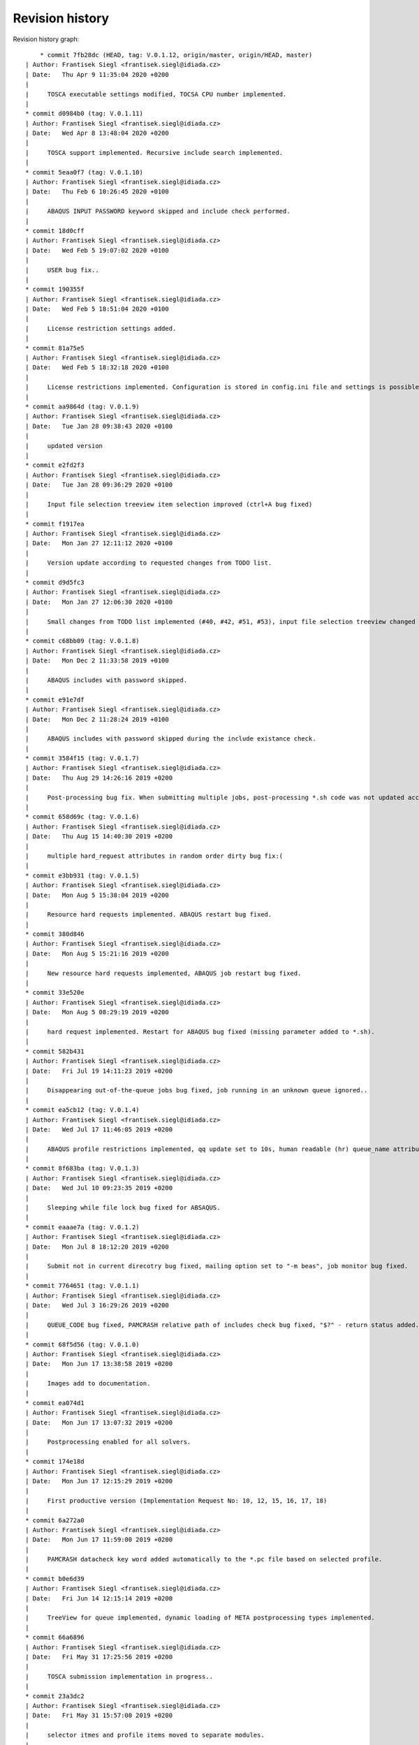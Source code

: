 
Revision history
================

Revision history graph::
    
       * commit 7fb28dc (HEAD, tag: V.0.1.12, origin/master, origin/HEAD, master)
   | Author: Frantisek Siegl <frantisek.siegl@idiada.cz>
   | Date:   Thu Apr 9 11:35:04 2020 +0200
   | 
   |     TOSCA executable settings modified, TOCSA CPU number implemented.
   |  
   * commit d0984b0 (tag: V.0.1.11)
   | Author: Frantisek Siegl <frantisek.siegl@idiada.cz>
   | Date:   Wed Apr 8 13:48:04 2020 +0200
   | 
   |     TOSCA support implemented. Recursive include search implemented.
   |  
   * commit 5eaa0f7 (tag: V.0.1.10)
   | Author: Frantisek Siegl <frantisek.siegl@idiada.cz>
   | Date:   Thu Feb 6 10:26:45 2020 +0100
   | 
   |     ABAQUS INPUT PASSWORD keyword skipped and include check performed.
   |  
   * commit 18d0cff
   | Author: Frantisek Siegl <frantisek.siegl@idiada.cz>
   | Date:   Wed Feb 5 19:07:02 2020 +0100
   | 
   |     USER bug fix..
   |  
   * commit 190355f
   | Author: Frantisek Siegl <frantisek.siegl@idiada.cz>
   | Date:   Wed Feb 5 18:51:04 2020 +0100
   | 
   |     License restriction settings added.
   |  
   * commit 81a75e5
   | Author: Frantisek Siegl <frantisek.siegl@idiada.cz>
   | Date:   Wed Feb 5 18:32:18 2020 +0100
   | 
   |     License restrictions implemented. Configuration is stored in config.ini file and settings is possible via "Settings" menu available for defined users.
   |  
   * commit aa9864d (tag: V.0.1.9)
   | Author: Frantisek Siegl <frantisek.siegl@idiada.cz>
   | Date:   Tue Jan 28 09:38:43 2020 +0100
   | 
   |     updated version
   |  
   * commit e2fd2f3
   | Author: Frantisek Siegl <frantisek.siegl@idiada.cz>
   | Date:   Tue Jan 28 09:36:29 2020 +0100
   | 
   |     Input file selection treeview item selection improved (ctrl+A bug fixed)
   |  
   * commit f1917ea
   | Author: Frantisek Siegl <frantisek.siegl@idiada.cz>
   | Date:   Mon Jan 27 12:11:12 2020 +0100
   | 
   |     Version update according to requested changes from TODO list.
   |  
   * commit d9d5fc3
   | Author: Frantisek Siegl <frantisek.siegl@idiada.cz>
   | Date:   Mon Jan 27 12:06:30 2020 +0100
   | 
   |     Small changes from TODO list implemented (#40, #42, #51, #53), input file selection treeview changed to display file system tree instead of a list of files.
   |  
   * commit c68bb09 (tag: V.0.1.8)
   | Author: Frantisek Siegl <frantisek.siegl@idiada.cz>
   | Date:   Mon Dec 2 11:33:58 2019 +0100
   | 
   |     ABAQUS includes with password skipped.
   |  
   * commit e91e7df
   | Author: Frantisek Siegl <frantisek.siegl@idiada.cz>
   | Date:   Mon Dec 2 11:28:24 2019 +0100
   | 
   |     ABAQUS includes with password skipped during the include existance check.
   |  
   * commit 3584f15 (tag: V.0.1.7)
   | Author: Frantisek Siegl <frantisek.siegl@idiada.cz>
   | Date:   Thu Aug 29 14:26:16 2019 +0200
   | 
   |     Post-processing bug fix. When submitting multiple jobs, post-processing *.sh code was not updated according to the particular job name.
   |  
   * commit 658d69c (tag: V.0.1.6)
   | Author: Frantisek Siegl <frantisek.siegl@idiada.cz>
   | Date:   Thu Aug 15 14:40:30 2019 +0200
   | 
   |     multiple hard_reguest attributes in random order dirty bug fix:(
   |  
   * commit e3bb931 (tag: V.0.1.5)
   | Author: Frantisek Siegl <frantisek.siegl@idiada.cz>
   | Date:   Mon Aug 5 15:38:04 2019 +0200
   | 
   |     Resource hard requests implemented. ABAQUS restart bug fixed.
   |  
   * commit 380d846
   | Author: Frantisek Siegl <frantisek.siegl@idiada.cz>
   | Date:   Mon Aug 5 15:21:16 2019 +0200
   | 
   |     New resource hard requests implemented, ABAQUS job restart bug fixed.
   |  
   * commit 33e520e
   | Author: Frantisek Siegl <frantisek.siegl@idiada.cz>
   | Date:   Mon Aug 5 08:29:19 2019 +0200
   | 
   |     hard request implemented. Restart for ABAQUS bug fixed (missing parameter added to *.sh).
   |  
   * commit 582b431
   | Author: Frantisek Siegl <frantisek.siegl@idiada.cz>
   | Date:   Fri Jul 19 14:11:23 2019 +0200
   | 
   |     Disappearing out-of-the-queue jobs bug fixed, job running in an unknown queue ignored..
   |  
   * commit ea5cb12 (tag: V.0.1.4)
   | Author: Frantisek Siegl <frantisek.siegl@idiada.cz>
   | Date:   Wed Jul 17 11:46:05 2019 +0200
   | 
   |     ABAQUS profile restrictions implemented, qq update set to 10s, human readable (hr) queue_name attribute added, dft postprocessing types changed.
   |  
   * commit 8f683ba (tag: V.0.1.3)
   | Author: Frantisek Siegl <frantisek.siegl@idiada.cz>
   | Date:   Wed Jul 10 09:23:35 2019 +0200
   | 
   |     Sleeping while file lock bug fixed for ABSAQUS.
   |  
   * commit eaaae7a (tag: V.0.1.2)
   | Author: Frantisek Siegl <frantisek.siegl@idiada.cz>
   | Date:   Mon Jul 8 18:12:20 2019 +0200
   | 
   |     Submit not in current direcotry bug fixed, mailing option set to "-m beas", job monitor bug fixed.
   |  
   * commit 7764651 (tag: V.0.1.1)
   | Author: Frantisek Siegl <frantisek.siegl@idiada.cz>
   | Date:   Wed Jul 3 16:29:26 2019 +0200
   | 
   |     QUEUE_CODE bug fixed, PAMCRASH relative path of includes check bug fixed, "$?" - return status added.
   |  
   * commit 68f5d56 (tag: V.0.1.0)
   | Author: Frantisek Siegl <frantisek.siegl@idiada.cz>
   | Date:   Mon Jun 17 13:38:58 2019 +0200
   | 
   |     Images add to documentation.
   |  
   * commit ea074d1
   | Author: Frantisek Siegl <frantisek.siegl@idiada.cz>
   | Date:   Mon Jun 17 13:07:32 2019 +0200
   | 
   |     Postprocessing enabled for all solvers.
   |  
   * commit 174e18d
   | Author: Frantisek Siegl <frantisek.siegl@idiada.cz>
   | Date:   Mon Jun 17 12:15:29 2019 +0200
   | 
   |     First productive version (Implementation Request No: 10, 12, 15, 16, 17, 18)
   |  
   * commit 6a272a0
   | Author: Frantisek Siegl <frantisek.siegl@idiada.cz>
   | Date:   Mon Jun 17 11:59:00 2019 +0200
   | 
   |     PAMCRASH datacheck key word added automatically to the *.pc file based on selected profile.
   |  
   * commit b0e6d39
   | Author: Frantisek Siegl <frantisek.siegl@idiada.cz>
   | Date:   Fri Jun 14 12:15:14 2019 +0200
   | 
   |     TreeView for queue implemented, dynamic loading of META postprocessing types implemented.
   |  
   * commit 66a6896
   | Author: Frantisek Siegl <frantisek.siegl@idiada.cz>
   | Date:   Fri May 31 17:25:56 2019 +0200
   | 
   |     TOSCA submission implementation in progress..
   |  
   * commit 23a3dc2
   | Author: Frantisek Siegl <frantisek.siegl@idiada.cz>
   | Date:   Fri May 31 15:57:00 2019 +0200
   | 
   |     selector itmes and profile items moved to separate modules.
   |  
   * commit 4f7c916
   | Author: Frantisek Siegl <frantisek.siegl@idiada.cz>
   | Date:   Thu May 30 15:57:20 2019 +0200
   | 
   |     NASTRAN submission implemented.
   |  
   * commit 0568fe3
   | Author: Frantisek Siegl <frantisek.siegl@idiada.cz>
   | Date:   Wed May 29 16:49:48 2019 +0200
   | 
   |     New UNKNOWN solver type added; Resource priority profiles 1,2,3 added for ABAQUS; postprocessing type selection implemented; q: jobs sorting according to solver implemented.
   |  
   * commit feaf0c5 (tag: V.0.0.9)
   | Author: Frantisek Siegl <frantisek.siegl@idiada.cz>
   | Date:   Tue May 28 13:13:39 2019 +0200
   | 
   |     PAMCRASH V2016.06 option added to qq, solver selection option added to qp.
   |  
   * commit e6044dd
   | Author: Frantisek Siegl <frantisek.siegl@idiada.cz>
   | Date:   Tue May 28 12:44:14 2019 +0200
   | 
   |     PAMCRASH V2016.06 option added, qp extended of solver selection option.
   |  
   * commit 761adc9
   | Author: Frantisek Siegl <frantisek.siegl@idiada.cz>
   | Date:   Wed Apr 24 15:35:13 2019 +0200
   | 
   |     so-4 added. Check for further warining added.
   |  
   * commit 9ab491e (tag: V.0.0.8)
   | Author: Frantisek Siegl <frantisek.siegl@idiada.cz>
   | Date:   Wed Apr 24 09:53:36 2019 +0200
   | 
   |     PamCrash submitting command bug fixed.
   |  
   * commit 001e878
   | Author: Frantisek Siegl <frantisek.siegl@idiada.cz>
   | Date:   Wed Apr 24 09:49:14 2019 +0200
   | 
   |     pamcrash submit command *.pc suffix bug fixed.
   |  
   * commit e102736
   | Author: Frantisek Siegl <frantisek.siegl@idiada.cz>
   | Date:   Thu Mar 21 16:25:20 2019 +0100
   | 
   |     File content tracking changed to tail.
   |  
   * commit 27d6f23 (tag: V.0.0.7)
   | Author: Frantisek Siegl <frantisek.siegl@idiada.cz>
   | Date:   Thu Mar 21 14:27:30 2019 +0100
   | 
   |     Documentation added. Job progress monitoring added.
   |  
   * commit 712394e (tag: V.0.0.6)
   | Author: Frantisek Siegl <frantisek.siegl@idiada.cz>
   | Date:   Wed Mar 20 13:56:25 2019 +0100
   | 
   |     Test version with parametric input interface.
   |  
   * commit 55ad075
   | Author: Frantisek Siegl <frantisek.siegl@idiada.cz>
   | Date:   Wed Mar 20 13:52:48 2019 +0100
   | 
   |     Parametric interface for qaba and qpam implemented.
   |  
   * commit 0b99707 (tag: V.0.0.5)
   | Author: Frantisek Siegl <frantisek.siegl@idiada.cz>
   | Date:   Tue Mar 19 17:24:22 2019 +0100
   | 
   |     Logging implemented. Different levels are printed out based on application interface type.
   |  
   * commit 3593f55
   | Author: Frantisek Siegl <frantisek.siegl@idiada.cz>
   | Date:   Tue Mar 19 17:10:05 2019 +0100
   | 
   |     logging implemented.
   |  
   * commit 8a4997d
   | Author: Frantisek Siegl <frantisek.siegl@idiada.cz>
   | Date:   Tue Mar 19 16:22:37 2019 +0100
   | 
   |     Running jobs order fixed, out of the queue running jobs displaying bug fixed.
   |  
   * commit a46e6da
   | Author: Frantisek Siegl <frantisek.siegl@idiada.cz>
   | Date:   Tue Mar 19 15:01:05 2019 +0100
   | 
   |     Updating qq queue bug fixed.
   |  
   * commit 2e3f14a
   | Author: Frantisek Siegl <frantisek.siegl@idiada.cz>
   | Date:   Tue Mar 19 14:19:37 2019 +0100
   | 
   |     Job terminate, jobs running out of the queue implemented.
   |  
   * commit 418f548 (tag: V.0.0.4)
   | Author: Frantisek Siegl <frantisek.siegl@idiada.cz>
   | Date:   Mon Mar 18 15:41:53 2019 +0100
   | 
   |     DEBUG param moved to application in order to be propagated to the whole data structure.
   |  
   * commit 7387c2d
   | Author: Frantisek Siegl <frantisek.siegl@idiada.cz>
   | Date:   Mon Mar 18 15:27:20 2019 +0100
   | 
   |     Debug option influence to qsub implemented.
   |  
   * commit c5e7876 (tag: V.0.0.3)
   | Author: Frantisek Siegl <frantisek.siegl@idiada.cz>
   | Date:   Fri Mar 15 17:08:11 2019 +0100
   | 
   |     Missing module added.
   |  
   * commit 68a5eb9
   | Author: Frantisek Siegl <frantisek.siegl@idiada.cz>
   | Date:   Fri Mar 15 16:48:16 2019 +0100
   | 
   |     First gui version implemented.
   |  
   * commit a26e5d0 (tag: V.0.0.2)
   | Author: Frantisek Siegl <frantisek.siegl@idiada.cz>
   | Date:   Fri Mar 8 13:12:04 2019 +0100
   | 
   |     qa - submit abaqus, qp - submit pamcrash, q - list of running jobs
   |  
   * commit 7764875 (tag: V.0.0.1)
   | Author: Frantisek Siegl <frantisek.siegl@idiada.cz>
   | Date:   Wed Mar 6 17:16:02 2019 +0100
   | 
   |     Test version.
   |  
   * commit 7968830
   | Author: Frantisek Siegl <frantisek.siegl@idiada.cz>
   | Date:   Wed Mar 6 16:50:43 2019 +0100
   | 
   |     First test version. Multi-file submition implemented, profiles implemented.
   |  
   * commit 1bf613c
     Author: Frantisek Siegl <frantisek.siegl@idiada.cz>
     Date:   Fri Mar 1 12:33:24 2019 +0100
     
         Initial commit.
